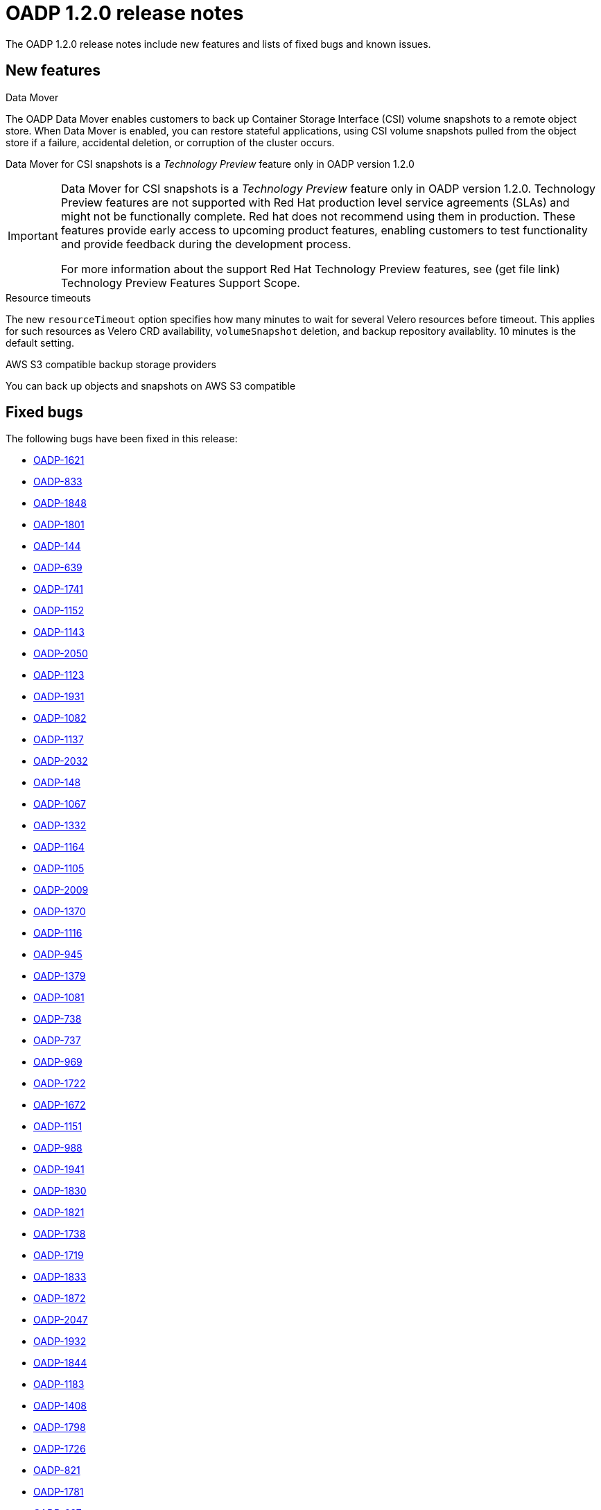 // Module included in the following assemblies:
//
// * backup_and_restore/oadp-release-notes.adoc

:_content-type: REFERENCE
[id="migration-oadp-release-notes-1-2-0_{context}"]
= OADP 1.2.0 release notes

The OADP 1.2.0 release notes include new features and lists of fixed bugs and known issues.

[id="new-features_{context}"]
== New features

.Data Mover

The OADP Data Mover enables customers to back up Container Storage Interface (CSI) volume snapshots to a remote object store. When Data Mover is enabled, you can restore stateful applications, using CSI volume snapshots pulled from the object store if a failure, accidental deletion, or corruption of the cluster occurs.

Data Mover for CSI snapshots is a _Technology Preview_ feature only in OADP version 1.2.0

[IMPORTANT]
====
Data Mover for CSI snapshots is a _Technology Preview_ feature only in OADP version 1.2.0. Technology Preview features are not supported with Red Hat production level service agreements (SLAs) and might not be functionally complete. Red hat does not recommend using them in production. These features provide early access to upcoming product features, enabling customers to test functionality and provide feedback during the development process.

For more information about the support Red Hat Technology Preview features, see (get file link) Technology Preview Features Support Scope.
====

.Resource timeouts
The new `resourceTimeout` option specifies how many minutes to wait for several Velero resources before timeout. This applies for such resources as Velero CRD availability, `volumeSnapshot` deletion, and backup repository availablity. 10 minutes is the default setting.

.AWS S3 compatible backup storage providers
You can back up objects and snapshots on AWS S3 compatible


[id="fixed-bugs_{context}"]
== Fixed bugs

The following bugs have been fixed in this release:

* link:https://issues.redhat.com/browse/OADP-1621[OADP-1621]
* link:https://issues.redhat.com/browse/OADP-833[OADP-833]
* link:https://issues.redhat.com/browse/OADP-1848[OADP-1848]
* link:https://issues.redhat.com/browse/OADP-1801[OADP-1801]
* link:https://issues.redhat.com/browse/OADP-144[OADP-144]
* link:https://issues.redhat.com/browse/OADP-639[OADP-639]
* link:https://issues.redhat.com/browse/OADP-1741[OADP-1741]
* link:https://issues.redhat.com/browse/OADP-1152[OADP-1152]
* link:https://issues.redhat.com/browse/OADP-1143[OADP-1143]
* link:https://issues.redhat.com/browse/OADP-2050[OADP-2050]
* link:https://issues.redhat.com/browse/OADP-1123[OADP-1123]
* link:https://issues.redhat.com/browse/OADP-1931[OADP-1931]
* link:https://issues.redhat.com/browse/OADP-1082[OADP-1082]
* link:https://issues.redhat.com/browse/OADP-1137[OADP-1137]
* link:https://issues.redhat.com/browse/OADP-2032[OADP-2032]
* link:https://issues.redhat.com/browse/OADP-148[OADP-148]
* link:https://issues.redhat.com/browse/OADP-1067[OADP-1067]
* link:https://issues.redhat.com/browse/OADP-1332[OADP-1332]
* link:https://issues.redhat.com/browse/OADP-1164[OADP-1164]
* link:https://issues.redhat.com/browse/OADP-1105[OADP-1105]
* link:https://issues.redhat.com/browse/OADP-2009[OADP-2009]
* link:https://issues.redhat.com/browse/OADP-1370[OADP-1370]
* link:https://issues.redhat.com/browse/OADP-1116[OADP-1116]
* link:https://issues.redhat.com/browse/OADP-945[OADP-945]
* link:https://issues.redhat.com/browse/OADP-1379[OADP-1379]
* link:https://issues.redhat.com/browse/OADP-1081[OADP-1081]
* link:https://issues.redhat.com/browse/OADP-738[OADP-738]
* link:https://issues.redhat.com/browse/OADP-737[OADP-737]
* link:https://issues.redhat.com/browse/OADP-969[OADP-969]
* link:https://issues.redhat.com/browse/OADP-1722[OADP-1722]
* link:https://issues.redhat.com/browse/OADP-1672[OADP-1672]
* link:https://issues.redhat.com/browse/OADP-1151[OADP-1151]
* link:https://issues.redhat.com/browse/OADP-988[OADP-988]
* link:https://issues.redhat.com/browse/OADP-1941[OADP-1941]
* link:https://issues.redhat.com/browse/OADP-1830[OADP-1830]
* link:https://issues.redhat.com/browse/OADP-1821[OADP-1821]
* link:https://issues.redhat.com/browse/OADP-1738[OADP-1738]
* link:https://issues.redhat.com/browse/OADP-1719[OADP-1719]
* link:https://issues.redhat.com/browse/OADP-1833[OADP-1833]
* link:https://issues.redhat.com/browse/OADP-1872[OADP-1872]
* link:https://issues.redhat.com/browse/OADP-2047[OADP-2047]
* link:https://issues.redhat.com/browse/OADP-1932[OADP-1932]
* link:https://issues.redhat.com/browse/OADP-1844[OADP-1844]
* link:https://issues.redhat.com/browse/OADP-1183[OADP-1183]
* link:https://issues.redhat.com/browse/OADP-1408[OADP-1408]
* link:https://issues.redhat.com/browse/OADP-1798[OADP-1798]
* link:https://issues.redhat.com/browse/OADP-1726[OADP-1726]
* link:https://issues.redhat.com/browse/OADP-821[OADP-821]
* link:https://issues.redhat.com/browse/OADP-1833[OADP-1781]
* link:https://issues.redhat.com/browse/OADP-697[OADP-697]
* link:https://issues.redhat.com/browse/OADP-1281[OADP-1281]
* link:https://issues.redhat.com/browse/OADP-1077[OADP-1077]
* link:https://issues.redhat.com/browse/OADP-1076[OADP-1076]
* link:https://issues.redhat.com/browse/OADP-1670[OADP-1670]
* link:https://issues.redhat.com/browse/OADP-1307[OADP-1307]
* link:https://issues.redhat.com/browse/OADP-1640[OADP-1640]
* link:https://issues.redhat.com/browse/OADP-1987[OADP-1987]
* link:https://issues.redhat.com/browse/OADP-1394[OADP-1394]
* link:https://issues.redhat.com/browse/OADP-1144[OADP-1144]
* link:https://issues.redhat.com/browse/OADP-1934[OADP-1934]
* link:https://issues.redhat.com/browse/OADP-800[OADP-800]
* link:https://issues.redhat.com/browse/OADP-1271[OADP-1271]
* link:https://issues.redhat.com/browse/OADP-2057[OADP-2057]

[id="known-issues_{context}"]
== Known issues

This release has the following known issues:

* link:https://issues.redhat.com/browse/OADP-1976[OADP-1976]
* link:https://issues.redhat.com/browse/OADP-1358[OADP-1358]
* link:https://issues.redhat.com/browse/OADP-1231[OADP-1231]
* link:https://issues.redhat.com/browse/OADP-1062[OADP-1062]
* link:https://issues.redhat.com/browse/OADP-1354[OADP-1354]
* link:https://issues.redhat.com/browse/OADP-987[OADP-987]
* link:https://issues.redhat.com/browse/OADP-966[OADP-966]
* link:https://issues.redhat.com/browse/OADP-661[OADP-661]
* link:https://issues.redhat.com/browse/OADP-1933[OADP-1933]
* link:https://issues.redhat.com/browse/OADP-1861[OADP-1861]
* link:https://issues.redhat.com/browse/OADP-1136[OADP-1136]